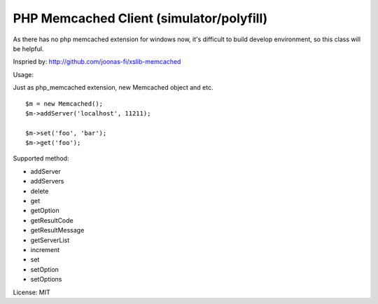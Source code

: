 ..  -*- mode: rst -*-
..  -*- coding: utf-8 -*-


===========================================================================
PHP Memcached Client (simulator/polyfill)
===========================================================================



As there has no php memcached extension for windows now, it's difficult to
build develop environment, so this class will be helpful.

Inspried by: http://github.com/joonas-fi/xslib-memcached


Usage:

Just as php_memcached extension, new Memcached object and etc.

::

    $m = new Memcached();
    $m->addServer('localhost', 11211);

    $m->set('foo', 'bar');
    $m->get('foo');


Supported method:

-   addServer
-   addServers
-   delete
-   get
-   getOption
-   getResultCode
-   getResultMessage
-   getServerList
-   increment
-   set
-   setOption
-   setOptions

License: MIT
